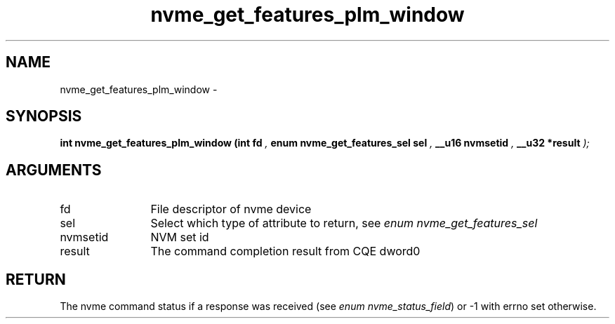 .TH "nvme_get_features_plm_window" 9 "nvme_get_features_plm_window" "April 2022" "libnvme API manual" LINUX
.SH NAME
nvme_get_features_plm_window \- 
.SH SYNOPSIS
.B "int" nvme_get_features_plm_window
.BI "(int fd "  ","
.BI "enum nvme_get_features_sel sel "  ","
.BI "__u16 nvmsetid "  ","
.BI "__u32 *result "  ");"
.SH ARGUMENTS
.IP "fd" 12
File descriptor of nvme device
.IP "sel" 12
Select which type of attribute to return, see \fIenum nvme_get_features_sel\fP
.IP "nvmsetid" 12
NVM set id
.IP "result" 12
The command completion result from CQE dword0
.SH "RETURN"
The nvme command status if a response was received (see
\fIenum nvme_status_field\fP) or -1 with errno set otherwise.
